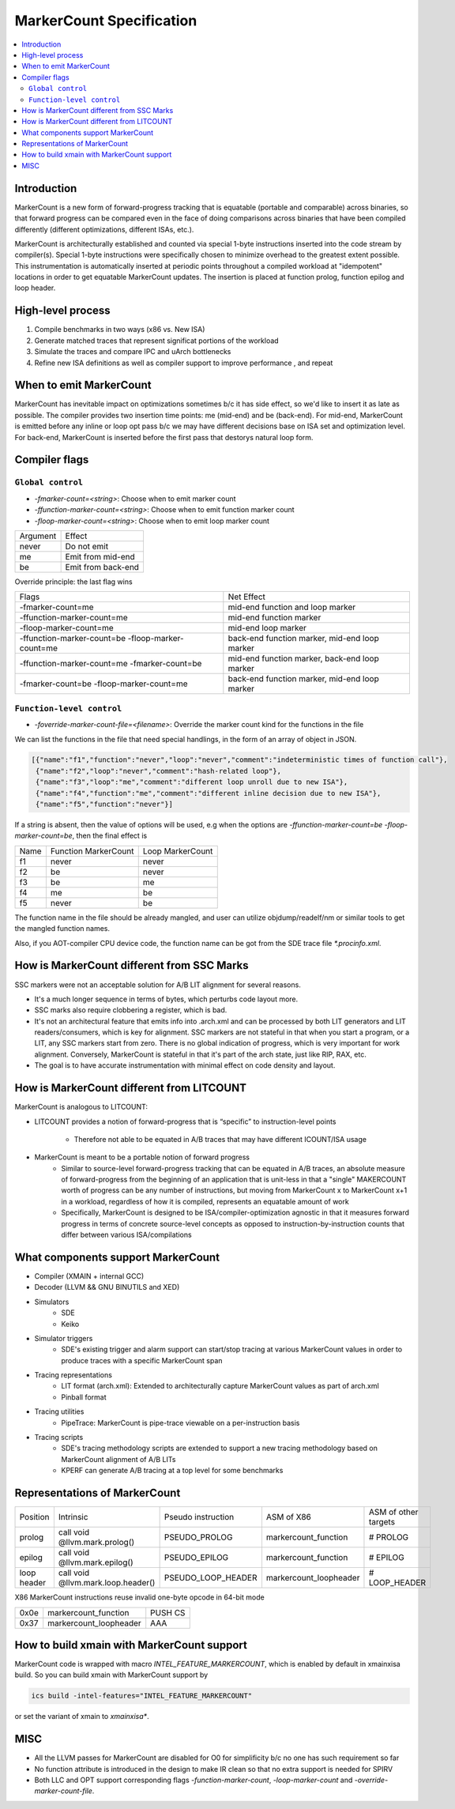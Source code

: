=========================
MarkerCount Specification
=========================

.. contents::
   :local:

Introduction
============

MarkerCount is a new form of forward-progress tracking that is equatable
(portable and comparable) across binaries, so that forward progress can be
compared even in the face of doing comparisons across binaries that have
been compiled differently (different optimizations, different ISAs, etc.).

MarkerCount is architecturally established and counted via special 1-byte
instructions inserted into the code stream by compiler(s).  Special 1-byte
instructions were specifically chosen to minimize overhead to the greatest
extent possible. This instrumentation is automatically inserted at periodic
points throughout a compiled workload at "idempotent" locations in order to get
equatable MarkerCount updates. The insertion is placed at function prolog,
function epilog and loop header.


High-level process
==================
.. image:: ab-high-level-process.png

1. Compile benchmarks in two ways (x86 vs. New ISA)
2. Generate matched traces that represent significat portions of the workload
3. Simulate the traces and compare IPC and uArch bottlenecks
4. Refine new ISA definitions as well as compiler support to improve performance
   , and repeat


When to emit MarkerCount
========================

MarkerCount has inevitable impact on optimizations sometimes b/c it has side
effect, so we'd like to insert it as late as possible. The compiler provides two
insertion time points: me (mid-end) and be (back-end). For mid-end, MarkerCount
is emitted before any inline or loop opt pass b/c we may have different
decisions base on ISA set and optimization level. For back-end, MarkerCount is
inserted before the first pass that destorys natural loop form.


Compiler flags
==============

``Global control``
------------------

- `-fmarker-count=<string>`: Choose when to emit marker count
- `-ffunction-marker-count=<string>`: Choose when to emit function marker count
- `-floop-marker-count=<string>`: Choose when to emit loop marker count

========  ============
Argument  Effect
never     Do not emit
me        Emit from mid-end
be        Emit from back-end
========  ============

Override principle: the last flag wins

==================================================  =============================================
Flags                                               Net Effect
-fmarker-count=me                                   mid-end function and loop marker
-ffunction-marker-count=me                          mid-end function marker
-floop-marker-count=me                              mid-end loop marker
-ffunction-marker-count=be  -floop-marker-count=me  back-end function marker, mid-end loop marker
-ffunction-marker-count=me  -fmarker-count=be       mid-end function marker, back-end loop marker
-fmarker-count=be -floop-marker-count=me            back-end function marker, mid-end loop marker
==================================================  =============================================

``Function-level control``
--------------------------

- `-foverride-marker-count-file=<filename>`: Override the marker count kind for
  the functions in the file

We can list the functions in the file that need special handlings, in the form
of an array of object in JSON.

.. code-block:: json

   [{"name":"f1","function":"never","loop":"never","comment":"indeterministic times of function call"},
    {"name":"f2","loop":"never","comment":"hash-related loop"},
    {"name":"f3","loop":"me","comment":"different loop unroll due to new ISA"},
    {"name":"f4","function":"me","comment":"different inline decision due to new ISA"},
    {"name":"f5","function":"never"}]

If a string is absent, then the value of options will be used, e.g when the
options are `-ffunction-marker-count=be  -floop-marker-count=be`, then the
final effect is

==== ==================== ================
Name Function MarkerCount Loop MarkerCount
f1   never                never
f2   be                   never
f3   be                   me
f4   me                   be
f5   never                be
==== ==================== ================

The function name in the file should be already mangled, and user can utilize
objdump/readelf/nm or similar tools to get the mangled function names.

Also, if you AOT-compiler CPU device code, the function name can be got from the
SDE trace file `*.procinfo.xml`.


How is MarkerCount different from SSC Marks
===========================================

SSC markers were not an acceptable solution for A/B LIT alignment for several
reasons.

- It's a much longer sequence in terms of bytes, which perturbs code layout
  more.
- SSC marks also require clobbering a register, which is bad.
- It's not an architectural feature that emits info into .arch.xml and can be
  processed by both LIT generators and LIT readers/consumers, which is key for
  alignment. SSC markers are not stateful in that when you start a program, or
  a LIT, any SSC markers start from zero.  There is no global indication of
  progress, which is very important for work alignment. Conversely, MarkerCount
  is stateful in that it's part of the arch state, just like RIP, RAX, etc.
- The goal is to have accurate instrumentation with minimal effect on code
  density and layout.


How is MarkerCount different from LITCOUNT
==========================================

MarkerCount is analogous to LITCOUNT:

- LITCOUNT provides a notion of forward-progress that is “specific” to
  instruction-level points
    - Therefore not able to be equated in A/B traces that may have different
      ICOUNT/ISA usage
- MarkerCount is meant to be a portable notion of forward progress
    - Similar to source-level forward-progress tracking that can be equated in
      A/B traces, an absolute measure of forward-progress from the beginning of
      an application that is unit-less in that a "single" MAKERCOUNT worth of
      progress can be any number of instructions, but moving from MarkerCount x
      to MarkerCount x+1 in a workload, regardless of how it is compiled,
      represents an equatable amount of work
    - Specifically, MarkerCount is designed to be ISA/compiler-optimization
      agnostic in that it measures forward progress in terms of concrete
      source-level concepts as opposed to instruction-by-instruction counts
      that differ between various ISA/compilations


What components support MarkerCount
===================================

- Compiler (XMAIN + internal GCC)
- Decoder (LLVM && GNU BINUTILS and XED)
- Simulators
    - SDE
    - Keiko
- Simulator triggers
    - SDE's existing trigger and alarm support can start/stop tracing at
      various MarkerCount values in order to produce traces with a specific
      MarkerCount span
- Tracing representations
    - LIT format (arch.xml): Extended to architecturally capture MarkerCount
      values as part of arch.xml
    - Pinball format
- Tracing utilities
    - PipeTrace: MarkerCount is pipe-trace viewable on a per-instruction basis
- Tracing scripts
    - SDE's tracing methodology scripts are extended to support a new tracing
      methodology based on MarkerCount alignment of A/B LITs
    - KPERF can generate A/B tracing at a top level for some benchmarks


Representations of MarkerCount
==============================

===========    ================================== ================== ====================== ====================
Position       Intrinsic                          Pseudo instruction ASM of X86             ASM of other targets
prolog         call void @llvm.mark.prolog()      PSEUDO_PROLOG      markercount_function   # PROLOG
epilog         call void @llvm.mark.epilog()      PSEUDO_EPILOG      markercount_function   # EPILOG
loop header    call void @llvm.mark.loop.header() PSEUDO_LOOP_HEADER markercount_loopheader # LOOP_HEADER
===========    ================================== ================== ====================== ====================

X86 MarkerCount instructions reuse invalid one-byte opcode in 64-bit mode

========  ====================== =======
0x0e      markercount_function   PUSH CS
0x37      markercount_loopheader AAA
========  ====================== =======


How to build xmain with MarkerCount support
===========================================
MarkerCount code is wrapped with macro `INTEL_FEATURE_MARKERCOUNT`, which
is enabled by default in xmainxisa build. So you can build xmain with
MarkerCount support by

.. code-block:: bash

  ics build -intel-features="INTEL_FEATURE_MARKERCOUNT"

or set the variant of xmain to `xmainxisa*`.


MISC
====
- All the LLVM passes for MarkerCount are disabled for O0 for simplificity b/c
  no one has such requirement so far
- No function attribute is introduced in the design to make IR clean so that no
  extra support is needed for SPIRV
- Both LLC and OPT support corresponding flags `-function-marker-count`,
  `-loop-marker-count` and `-override-marker-count-file`.
